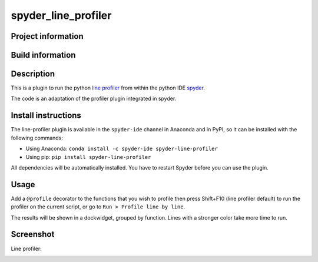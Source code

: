 spyder_line_profiler
===========================

Project information 
-------------------

.. image:: https://img.shields.io/pypi/l/spyder-line-profiler.svg
   :target: https://github.com/spyder-ide/spyder-line-profiler/blob/master/LICENSE.txt
   
.. image:: https://img.shields.io/pypi/v/spyder-line-profiler.svg
   :target: https://pypi.python.org/pypi/spyder-line-profiler

.. image:: https://badges.gitter.im/spyder-ide/spyder.svg
   :target: https://gitter.im/spyder-ide/public

Build information
-----------------

.. image:: https://ci.appveyor.com/api/projects/status/u8m20qgel4j155pn/branch/master?svg=true
   :target: https://ci.appveyor.com/project/spyder-ide/spyder-line-profiler

.. image:: https://circleci.com/gh/spyder-ide/spyder-line-profiler/tree/master.svg?style=shield
   :target: https://circleci.com/gh/spyder-ide/spyder-line-profiler/tree/master

.. image:: https://coveralls.io/repos/github/spyder-ide/spyder-line-profiler/badge.svg?branch=master
   :target: https://coveralls.io/github/spyder-ide/spyder-line-profiler?branch=master

Description
-----------

This is a plugin to run the python `line profiler <https://github.com/rkern/line_profiler>`_
from within the python IDE `spyder <https://github.com/spyder-ide/spyder>`_.

The code is an adaptation of the profiler plugin integrated in spyder.

Install instructions
--------------------

The line-profiler plugin is available in the ``spyder-ide`` channel in
Anaconda and in PyPI, so it can be installed with the following
commands:

* Using Anaconda: ``conda install -c spyder-ide spyder-line-profiler``
* Using pip: ``pip install spyder-line-profiler``

All dependencies will be automatically installed. You have to restart
Spyder before you can use the plugin.


Usage
-----

Add a ``@profile`` decorator to the functions that you wish to profile then press Shift+F10
(line profiler default) to run the profiler on the current script, or go to
``Run > Profile line by line``.

The results will be shown in a dockwidget, grouped by function. Lines with a stronger color
take more time to run.


Screenshot
----------
Line profiler:

.. image:: img_src/screenshot_profler.png
